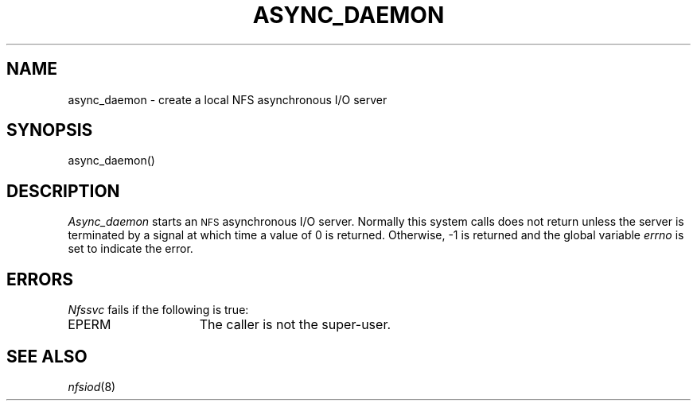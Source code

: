 .\" Copyright (c) 1989 The Regents of the University of California.
.\" All rights reserved.
.\"
.\" Redistribution and use in source and binary forms are permitted provided
.\" that: (1) source distributions retain this entire copyright notice and
.\" comment, and (2) distributions including binaries display the following
.\" acknowledgement:  ``This product includes software developed by the
.\" University of California, Berkeley and its contributors'' in the
.\" documentation or other materials provided with the distribution and in
.\" all advertising materials mentioning features or use of this software.
.\" Neither the name of the University nor the names of its contributors may
.\" be used to endorse or promote products derived from this software without
.\" specific prior written permission.
.\" THIS SOFTWARE IS PROVIDED ``AS IS'' AND WITHOUT ANY EXPRESS OR IMPLIED
.\" WARRANTIES, INCLUDING, WITHOUT LIMITATION, THE IMPLIED WARRANTIES OF
.\" MERCHANTABILITY AND FITNESS FOR A PARTICULAR PURPOSE.
.\"
.\"	@(#)async_daemon.2	6.2 (Berkeley) 6/23/90
.\"
.TH ASYNC_DAEMON 2 "June 23, 1990"
.UC 7
.SH NAME
async_daemon \- create a local NFS asynchronous I/O server
.SH SYNOPSIS
.nf
.ft B
.LP
async_daemon()
.fi
.ft R
.SH DESCRIPTION
.I Async_daemon
starts an
.SM NFS
asynchronous I/O server.
Normally this system calls does not return unless the server
is terminated by a signal at which time a value of 0 is returned.
Otherwise, \-1 is returned and the global variable
.I errno
is set to indicate the error.
.SH ERRORS
.I Nfssvc
fails if the following is true:
.TP 15
EPERM
The caller is not the super-user.
.SH SEE ALSO
.IR nfsiod (8)
